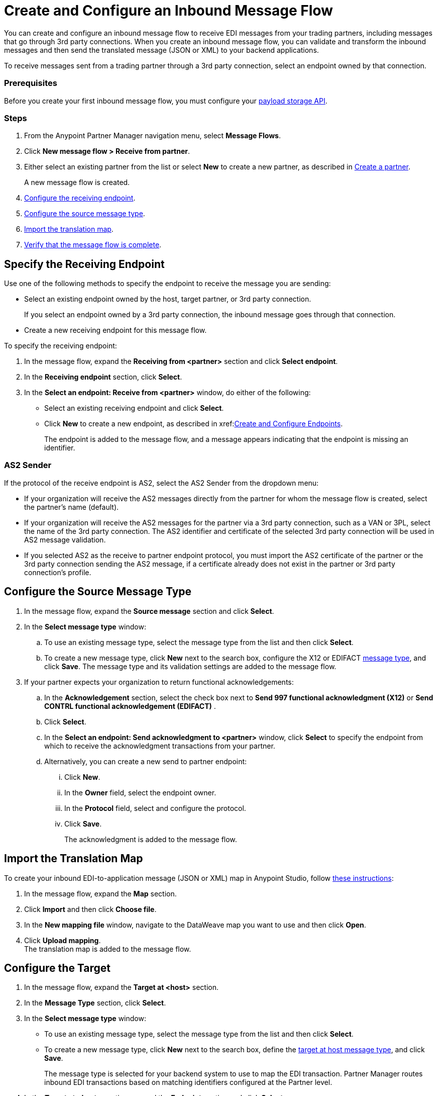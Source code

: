 = Create and Configure an Inbound Message Flow
:page-aliases: configure-message-flows.adoc

You can create and configure an inbound message flow to receive EDI messages from your trading partners, including messages that go through 3rd party connections. When you create an inbound message flow, you can validate and transform the inbound messages and then send the translated message (JSON or XML) to your backend applications.

To receive messages sent from a trading partner through a 3rd party connection, select an endpoint owned by that connection.

=== Prerequisites
Before you create your first inbound message flow, you must configure your xref:setup-payload-storage-API.adoc[payload storage API].

=== Steps

. From the Anypoint Partner Manager navigation menu, select *Message Flows*.
. Click *New message flow > Receive from partner*.
. Either select an existing partner from the list or select *New* to create a new partner, as described in xref:create-partner.adoc#[Create a partner].
+
A new message flow is created.
+
. <<receiving-endpoint,Configure the receiving endpoint>>.
. <<source-message-type,Configure the source message type>>.
. <<import-map,Import the translation map>>.
. <<verify-message-flow,Verify that the message flow is complete>>.

[receiving-endpoint]
== Specify the Receiving Endpoint

Use one of the following methods to specify the endpoint to receive the message you are sending:

* Select an existing endpoint owned by the host, target partner, or 3rd party connection.
+
If you select an endpoint owned by a 3rd party connection, the inbound message goes through that connection.
+
* Create a new receiving endpoint for this message flow.

To specify the receiving endpoint:

. In the message flow, expand the *Receiving from <partner>* section and click *Select endpoint*.
. In the *Receiving endpoint* section, click *Select*.
. In the *Select an endpoint: Receive from <partner>* window, do either of the following:
* Select an existing receiving endpoint and click *Select*.
* Click *New* to create a new endpoint, as described in xref:<<create-endpoint.adoc, Create and Configure Endpoints>>.
+
The endpoint is added to the message flow, and a message appears indicating that the endpoint is missing an identifier.

=== AS2 Sender

If the protocol of the receive endpoint is AS2, select the AS2 Sender from the dropdown menu:

* If your organization will receive the AS2 messages directly from the partner for whom the message flow is created, select the partner’s name (default).
* If your organization will receive the AS2 messages for the partner via a 3rd party connection, such as a VAN or 3PL, select the name of the 3rd party connection. The AS2 identifier and certificate of the selected 3rd party connection will be used in AS2 message validation.
* If you selected AS2 as the receive to partner endpoint protocol, you must import the AS2 certificate of the partner or the 3rd party connection sending the AS2 message, if a certificate already does not exist in the partner or 3rd party connection’s profile.

[source-message-type]
== Configure the Source Message Type

. In the message flow, expand the *Source message* section and click *Select*.
. In the *Select message type* window:
.. To use an existing message type, select the message type from the list and then click *Select*.
.. To create a new message type, click *New* next to the search box, configure the X12 or EDIFACT xref:partner-manager-create-message-type.adoc[message type], and click *Save*.
The message type and its validation settings are added to the message flow.
. If your partner expects your organization to return functional acknowledgements:
.. In the *Acknowledgement* section, select the check box next to *Send 997 functional acknowledgment (X12)* or *Send CONTRL functional acknowledgement (EDIFACT)* .
.. Click *Select*.
.. In the *Select an endpoint: Send acknowledgment to <partner>* window, click *Select* to specify the endpoint from which to receive the acknowledgment transactions from your partner.
+
.. Alternatively, you can create a new send to partner endpoint:
... Click *New*.
... In the *Owner* field, select the endpoint owner.
... In the *Protocol* field, select and configure the protocol.
... Click *Save*.
+
The acknowledgment is added to the message flow.

[[import-map]]
== Import the Translation Map

To create your inbound EDI-to-application message (JSON or XML) map in Anypoint Studio, follow xref:partner-manager-maps.adoc[these instructions]:

. In the message flow, expand the *Map* section.
. Click *Import* and then click *Choose file*.
. In the *New mapping file* window, navigate to the DataWeave map you want to use and then click *Open*.
. Click *Upload mapping*. +
The translation map is added to the message flow.

[[configure-target]]
== Configure the Target

. In the message flow, expand the *Target at <host>* section.
. In the *Message Type* section, click *Select*.
. In the *Select message type* window:
* To use an existing message type, select the message type from the list and then click *Select*.
* To create a new message type, click *New* next to the search box, define the xref:partner-manager-create-message-type.adoc#target-at-host[target at host message type], and click *Save*.
+
The message type is selected for your backend system to use to map the EDI transaction. Partner Manager routes inbound EDI transactions based on matching identifiers configured at the Partner level.
. In the *Target at <host>* section, expand the *Endpoint* section and click *Select*.
. In the *Select an endpoint: Target to <host>* window:
.. To use an existing endpoint, select the endpoint from the list and  then click *Select*.
.. To create a new endpoint:
... Click *New* next to the search box.
... From the *Owner* drop-down, select the endpoint's owner.
... From the *Protocol* drop-down, select the protocol and configure it according to the protocol you select:
* xref:endpoint-https-send.adoc[HTTP or HTTPS]
* xref:endpoint-ftp-send.adoc[FTP]
* xref:endpoint-sftp-send.adoc[SFTP]
+
... Click *Save*. +
The endpoint to which to send the translated message (JSON or XML) for further processing in your backend system is added to the message flow. Partner Manager routes inbound EDI transactions based on matching identifiers configured at the partner level.

[[verify-message-flow]]
== Verify That the Message Flow Is Complete

Partner Manager dynamically validates the message flow configuration elements for completeness and displays a green checkmark if all the building blocks of the message flow are complete. After you verify the configurations, you are ready to deploy the message flow.

== See Also

* xref:deploy-message-flows.adoc[Deploy Message Flows]
* xref:manage-message-flows.adoc[Manage Message Flows]
* xref:activity-tracking.adoc[Activity Tracking]
* xref:troubleshooting.adoc[Troubleshooting Anypoint Partner Manager]
